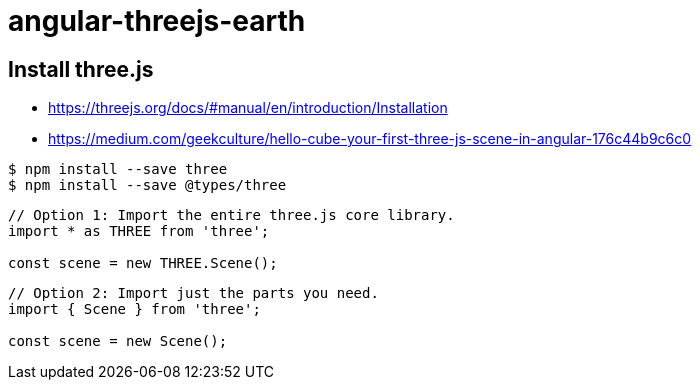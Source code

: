 = angular-threejs-earth

== Install three.js

* https://threejs.org/docs/#manual/en/introduction/Installation
* https://medium.com/geekculture/hello-cube-your-first-three-js-scene-in-angular-176c44b9c6c0

```
$ npm install --save three
$ npm install --save @types/three
```

```
// Option 1: Import the entire three.js core library.
import * as THREE from 'three';

const scene = new THREE.Scene();
```

```
// Option 2: Import just the parts you need.
import { Scene } from 'three';

const scene = new Scene();
```



